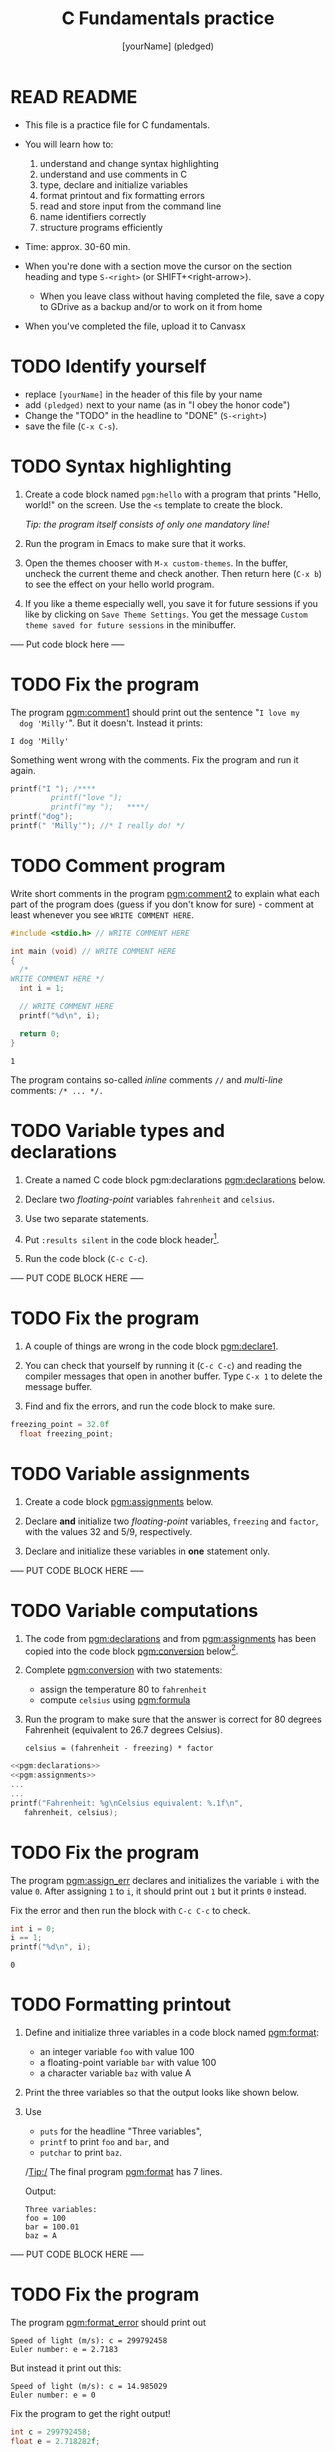 #+TITLE: C Fundamentals practice
#+AUTHOR: [yourName] (pledged)
#+PROPERTY: header-args:C :main yes :includes <stdio.h> :results output :exports both :comments both
* READ README

  - This file is a practice file for C fundamentals.

  - You will learn how to:
    1) understand and change syntax highlighting
    2) understand and use comments in C
    3) type, declare and initialize variables
    4) format printout and fix formatting errors
    5) read and store input from the command line
    6) name identifiers correctly
    7) structure programs efficiently

  - Time: approx. 30-60 min.

  - When you're done with a section move the cursor on the section
    heading and type ~S-<right>~ (or SHIFT+<right-arrow>).

   - When you leave class without having completed the file, save a
    copy to GDrive as a backup and/or to work on it from home

  - When you've completed the file, upload it to Canvasx
    
* TODO Identify yourself

  - replace ~[yourName]~ in the header of this file by your name
  - add ~(pledged)~ next to your name (as in "I obey the honor code")
  - Change the "TODO" in the headline to "DONE" (~S-<right>~)
  - save the file (~C-x C-s~). 

* TODO Syntax highlighting

  1) Create a code block named ~pgm:hello~ with a program that prints
     "Hello, world!" on the screen. Use the ~<s~ template to create the
     block.

     /Tip: the program itself consists of only one mandatory line!/

  2) Run the program in Emacs to make sure that it works.

  3) Open the themes chooser with ~M-x custom-themes~. In the buffer,
     uncheck the current theme and check another. Then return here
     (~C-x b~) to see the effect on your hello world program.
 
  4) If you like a theme especially well, you save it for future
     sessions if you like by clicking on ~Save Theme Settings~. You get
     the message ~Custom theme saved for future sessions~ in the
     minibuffer.

  ----- Put code block here -----


* TODO Fix the program

  The program [[pgm:comment1]] should print out the sentence "~I love my
  dog 'Milly'~". But it doesn't. Instead it prints:

  #+begin_example
   I dog 'Milly'
  #+end_example

  Something went wrong with the comments. Fix the program and run it
  again.

  #+name: pgm:comment1 
  #+begin_src C
    printf("I "); /****     
			 printf("love "); 
			 printf("my ");   ****/     
    printf("dog"); 
    printf(" 'Milly'"); //* I really do! */
  #+end_src

* TODO Comment program

   Write short comments in the program [[pgm:comment2]] to explain what each
   part of the program does (guess if you don't know for sure) -
   comment at least whenever you see ~WRITE COMMENT HERE~.

   #+name: pgm:comment2
   #+begin_src C
     #include <stdio.h> // WRITE COMMENT HERE

     int main (void) // WRITE COMMENT HERE
     {
       /* 
	 WRITE COMMENT HERE */
       int i = 1;

       // WRITE COMMENT HERE
       printf("%d\n", i);

       return 0;
     }
   #+end_src

   #+RESULTS: pgm:comment2
   : 1

   The program contains so-called /inline/ comments ~//~ and /multi-line/
   comments: ~/* ... */.~

* TODO Variable types and declarations

  1) Create a named C code block pgm:declarations [[pgm:declarations]] below.

  2) Declare two /floating-point/ variables ~fahrenheit~ and ~celsius~.

  3) Use two separate statements.

  4) Put ~:results silent~ in the code block header[fn:1].

  5) Run the code block (~C-c C-c~).

  ----- PUT CODE BLOCK HERE -----

* TODO Fix the program

  1) A couple of things are wrong in the code block [[pgm:declare1]].

  2) You can check that yourself by running it (~C-c C-c~) and reading
     the compiler messages that open in another buffer. Type ~C-x 1~ to
     delete the message buffer.

  3) Find and fix the errors, and run the code block to make sure.

  #+name: pgm:declare1
  #+begin_src C :results silent
    freezing_point = 32.0f
      float freezing_point;
   #+end_src

* TODO Variable assignments

  1) Create a code block [[pgm:assignments]] below.

  2) Declare *and* initialize two /floating-point/ variables, ~freezing~ and
     ~factor~, with the values 32 and 5/9, respectively.

  3) Declare and initialize these variables in *one* statement only.

  ----- PUT CODE BLOCK HERE -----

* TODO Variable computations

  1) The code from [[pgm:declarations]] and from [[pgm:assignments]] has
     been copied into the code block [[pgm:conversion]] below[fn:2].

  2) Complete [[pgm:conversion]] with two statements:
     - assign the temperature 80 to ~fahrenheit~
     - compute ~celsius~ using [[pgm:formula]]

  3) Run the program to make sure that the answer is correct for 80
     degrees Fahrenheit (equivalent to 26.7 degrees Celsius).

     #+name: pgm:formula
     #+begin_example
     celsius = (fahrenheit - freezing) * factor
     #+end_example
       
  #+name: pgm:conversion
  #+begin_src C :noweb yes
    <<pgm:declarations>>
    <<pgm:assignments>>
    ...
    ...
    printf("Fahrenheit: %g\nCelsius equivalent: %.1f\n", 
	   fahrenheit, celsius);
  #+end_src

* TODO Fix the program

  The program [[pgm:assign_err]] declares and initializes the variable ~i~ with the
  value ~0~. After assigning ~1~ to ~i~, it should print out ~1~ but it prints
  ~0~ instead.

  Fix the error and then run the block with ~C-c C-c~ to check.

  #+name: pgm:assign_err
  #+begin_src C
    int i = 0;
    i == 1;
    printf("%d\n", i);
  #+end_src

  #+RESULTS: assign
  : 0

* TODO Formatting printout

  1) Define and initialize three variables in a code block named
     [[pgm:format]]:
     - an integer variable ~foo~ with value 100
     - a floating-point variable ~bar~ with value 100
     - a character variable ~baz~ with value A

  2) Print the three variables so that the output looks like shown below.

  3) Use 
     - ~puts~ for the headline "Three variables",
     - ~printf~ to print ~foo~ and ~bar~, and
     - ~putchar~ to print ~baz~.

     /Tip:/ The final program [[pgm:format]] has 7 lines.

     Output:
     #+begin_example 
     Three variables:
     foo = 100
     bar = 100.01
     baz = A
     #+end_example

  ----- PUT CODE BLOCK HERE -----
  
* TODO Fix the program

  The program [[pgm:format_error]] should print out

  #+begin_example
    Speed of light (m/s): c = 299792458
    Euler number: e = 2.7183
  #+end_example

  But instead it print out this:

  #+begin_example
    Speed of light (m/s): c = 14.985029
    Euler number: e = 0
  #+end_example
  
  Fix the program to get the right output!

  #+name: pgm:format_error
  #+begin_src C
    int c = 299792458;
    float e = 2.718282f;

    printf("Speed of light (m/s): c = %f\n", c);
    printf("Euler number: e = %d\n", e);
  #+end_src

* TODO Constants

  1) Create a C code block named [[pgm:constants]] with three different
     constant definitions.

  2) Define the Arkansas sales tax rate (6.5%) as ~SALES_TAX_AR~ using
     the ~#define~ pre-processor macro.

  3) Define the Euler number using ~M_E~ in ~math.h~, and call it ~EULER~.

  4) Define the speed of light as ~SPEED_OF_LIGHT~ using ~const~.

  5) Print all three definitions to get the output:

     #+begin_example
      The Euler number is: e = 2.7182818285
      The AR sales tax is: 6.5%
      The speed of light is: 299792458 m/s
     #+end_example

  ----- PUT CODE BLOCK HERE -----

* TODO Standard math library

  Open the file ~/usr/include/math.h~ and search for the definition of
  ~M_PI~. What is the last non-zero digit?

* TODO Reading input

  1) Copy the code block [[pgm:iscan]] below into a code block [[pgm:fscan]]

  2) Modify [[pgm:fscan]] so that it reads a floating-point variable ~x~
     instead of an integer variable ~i~.

  2) The /format specifier/ for ~float~ numbers is ~%f~.

  3) Create an input file named ~finput~ in ~$PWD~ and put the number
     ~3.141593~ into it.

  4) Run [[pgm:fscan]]

  #+name: pgm:iscan
  #+begin_src C :cmdline < ./data/input
    int i;
    puts("Enter an integer!");
    scanf("%d", &i);
    printf("You entered %d\n", i);
  #+end_src

  #+RESULTS: pgm:iscan
  : Enter an integer!
  : You entered 5

* TODO Naming identifiers

  Naming conventions dictate that you should use 
  - upper case letters for constants
  - lower case letters for variables and function names
  - separate names with underscore or insert capital letters
  - name according to function

  1) In the code block [[pgm:nomenEstOmen]], complete the code according to
     these rules.

  2) Run the code block with the additional header-argument ~:flags
     -Wall~ to see if you get any warnings.

  #+name: pgm:nomenEstOmen
  #+begin_src C :results silent
    // integer constant for the speed of light
    const int ... = 299792458;

    // floating-point constant for pi
    #define ... 3.141593f

    // integer variable for volume computations
    int ...

    // character variable for last names
    char ...

    // function that adds two integers i and j
    int ... (i,j) {
      return i + j;
    }

    // variable whose name contains "my", "next", and "birthday"
    int ...
  #+end_src

* TODO Fix the program

  The program statements in [[pgm:wrongNames]] contain multiple errors. Find
  them all and fix them if you can so that the program compiles and
  runs without errors - without simply commenting out erroneous code.

  #+name: pgm:wrongNames
  #+begin_src C :flags -Wall :results silent
    int void = 1;

    double 10_times;

    float _long = 10.45;

    char else;

    const int ui-1 = 1;

    int bottles100 = 100;
  #+end_src

* TODO Program layout
 
  The program [[pgm:layout1]] does not accommodate program layout
  conventions (though it will compile and run). Fix that.

  /Tip:/ sort the different parts of the program first. The comments
  might be helpful for that.

  The output looks liks this:
  #+begin_example
    I'm gonna print a number now.
    The number is 100
    100*(-1)=-100
  #+end_example

  #+name: pgm:layout1
  #+begin_src C
    const X=100.;puts("I'm gonna print a number now.");printf("The number is %d\n", X);

    // declarations

    // computation
    int i=-1;int y; y = X * i;printf( // print result of computation
			      "%d*(%d)=%d\n",X,i,y
			      ); // print constant
  #+end_src
  
* TODO Fix the program

  The program [[pgm:layout2]] violates layout standards and will not
  compile. Fix it and run it - the correct output is: ~1 is not 2~. 

  #+name: pgm:layout2
  #+begin_src C
    #define 
    ONE 1
    #define 
    TWO 2
    printf("%d is not %d\n", ONE, TWO);
  #+end_src

* Footnotes

[fn:2]The header argument ~:noweb~ enables referencing to other
code. Setting it to ~yes~ means that references are expanded when
evaluating, tangling, or exporting. You can check that by tangling the
source code and looking at the result ([[https://orgmode.org/manual/Noweb-Reference-Syntax.html][more info]]).

[fn:1]With ~:results silent~ in the header, the Org-mode code block will
be executed, but the results will not be printed in the buffer, only
in the minibuffer. If there is no printout, the minibuffer shows ~""~
(empty).

    
